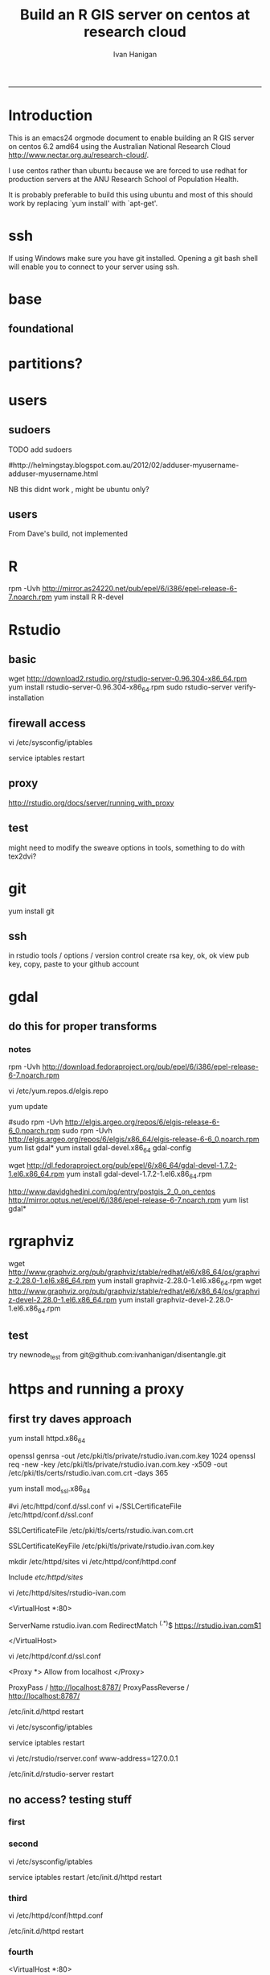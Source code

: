 #+TITLE: Build an R GIS server on centos at research cloud
#+AUTHOR: Ivan Hanigan
#+email: ivan.hanigan@anu.edu.au
#+LaTeX_CLASS: article
#+LaTeX_CLASS_OPTIONS: [a4paper]
-----
* Introduction
This is an emacs24 orgmode document to enable building an R GIS server
on centos 6.2 amd64 using the Australian National Research Cloud
http://www.nectar.org.au/research-cloud/.

I use centos rather than ubuntu because we are forced to use redhat
for production servers at the ANU Research School of Population Health.

It is probably preferable to build this using ubuntu and most of this
should work by replacing `yum install' with `apt-get'.

* ssh
If using Windows make sure you have git installed.  Opening a git bash
shell will enable you to connect to your server using ssh. 
#+name:whoami local
#+begin_src sh :session *shell* :exports none :eval yes :results silent

whoami
#+end_src

#+name:ssh
#+begin_src sh :session *shell* :exports none :eval yes :results silent
  ssh root@115.146.92.138
#+end_src
#+name:whoami
#+begin_src sh :session *shell* :exports none :eval yes :results silent
whoami
yum update 
#+end_src

   

* base
** foundational
# http://rlamp.blogspot.com.au/2010/03/getting-started-setting-up-rapache.html
#+name:foundations
#+begin_src sh :session *shell* :exports none :eval yes :results silent
 yum update
 yum install gcc-gfortran  gcc-c++   readline-devel   libpng-devel  libX11-devel libXt-devel   texinfo-tex    tetex-dvips  docbook-utils-pdf   cairo-devel   java-1.6.0-openjdk-devel  libxml2-devel   make
#+end_src


* partitions?
#+name:partitions
#+begin_src sh :session *shell* :exports none :eval yes :results silent
df -h
#+end_src

* users
** sudoers
**** TODO add sudoers
#http://helmingstay.blogspot.com.au/2012/02/adduser-myusername-adduser-myusername.html
#+name:add sudoer
#+begin_src sh :session *shell* :exports none :eval yes :results silent
adduser super_ivan
passwd super_ivan
#+end_src
NB this didnt work , might be ubuntu only?
#+name:sudoer
#+begin_src sh :session *shell* :exports none :eval no :results silent
adduser super_ivan sudoers
## add correct key to ~myusername/.ssh/authorized_keys
vi /etc/ssh/sshd_config 
## disable root login
/etc/init.d/ssh restart
## now log in as myusername via another terminal to make sure it works, and then log out as root
#+end_src
** users
#+name:add users
#+begin_src sh :session *shell* :exports none :eval yes :results silent
#adduser ivan_hanigan
#passwd ivan_hanigan
adduser sarah_henderson
passwd sarah_henderson
adduser keith_dear
passwd keith_dear
#+end_src
From Dave's build, not implemented
#+name:not done
#+begin_src sh :session *shell* :exports none :eval no :results silent
#To create a user 
useradd -m david_fisher
passwd david_fisher
vi /etc/passwd
and change david_fisher:x:500:500::/home/david_fisher:/bin/bash to ::/home/david_fisher:/sbin/nologin
#+end_src

* R
rpm -Uvh http://mirror.as24220.net/pub/epel/6/i386/epel-release-6-7.noarch.rpm
yum install R R-devel
* Rstudio
** basic
wget http://download2.rstudio.org/rstudio-server-0.96.304-x86_64.rpm
yum install rstudio-server-0.96.304-x86_64.rpm
sudo rstudio-server verify-installation
** firewall access
# http://slinsmeier.wordpress.com/2012/05/19/creating-a-lab-environment-with-rstudio/
# It is necessary to open the firewall port to allow the browser
# access to RStudio: edit the 
vi /etc/sysconfig/iptables 
# file and add the line
# -A INPUT -m state --state NEW -m tcp -p tcp --dport 8787 -j ACCEPT
# directly after the opening of the ssh port 22 (or copy that line and change the port 22 to 8787).
service iptables restart
# log in ok

# if not need to reboot?
# sudo reboot

** proxy
http://rstudio.org/docs/server/running_with_proxy
** test
might need to modify the sweave options in tools, something to do with tex2dvi?
#+name:learnR
#+begin_src R :session *R* :tangle learnR.Rnw :exports none :eval no
\documentclass[a4paper]{article}
\usepackage{fancyhdr} %For headers and footers
\pagestyle{fancy} %For headers and footers
\usepackage{lastpage} %For getting page x of y
\usepackage{float} %Allows the figures to be positioned and formatted nicely
\floatstyle{boxed} %using this
\restylefloat{figure} %and this command
\usepackage{url} %Formatting of yrls
\usepackage{verbatim}
\usepackage{cite} 
\usepackage{hyperref} 
%Define all the headers and footers
\lhead{}
\chead{NCEPH Working Paper}
\rhead{}
\lfoot{Ivan C Hanigan}
\cfoot{\today}
\rfoot{\thepage\ of \pageref{LastPage}}
\usepackage{Sweave}
\begin{document}
\SweaveOpts{concordance=TRUE}
%\SweaveOpts{concordance=TRUE}
%\input{learnR-concordance}
\title{Example Sweave Document}
\author{Ivan C. Hanigan$^{1}$}
\date {\today}
\maketitle
\begin{itemize}
\item [$^1$] National Centre for Epidemiology and Population Health, \\Australian National University.
\end{itemize}

\setcounter{page}{1}
\pagenumbering{roman}
\tableofcontents 
\pagenumbering{arabic}
\setcounter{page}{1}

\section{Introduction}
This is an introduction to some resources that are useful for learning R.  
\section{The R code that produced this report}
It is important to appreciate that R is free and open source software.  This means that any code you write can be viewed and modified by others.  In some cases we need to protect our Intellectual Property and the following statement is an attempt to ascribe copyright to our work, even though it remains open source.

``I support the philosophy of Reproducible Research \cite{Peng2011}, and where possible I provide data and code in the statistical software R that will allow analyses to be reproduced.  This document is prepared automatically from the associated Sweave (RNW) file.  If you do not have access to the RNW file please contact me.''
<<eval=FALSE,echo=FALSE,keep.source=TRUE>>=
cat('
 #######################################################################
 ## The R code is free software; please cite this paper as the source.  
 ## Copyright 2012, Ivan C Hanigan <ivan.hanigan@gmail.com> 
 ## This program is free software; you can redistribute it and/or modify
 ## it under the terms of the GNU General Public License as published by
 ## the Free Software Foundation; either version 2 of the License, or
 ## (at your option) any later version.
 ## 
 ## This program is distributed in the hope that it will be useful,
 ## but WITHOUT ANY WARRANTY; without even the implied warranty of
 ## MERCHANTABILITY or FITNESS FOR A PARTICULAR PURPOSE.  See the
 ## GNU General Public License for more details.
 ## Free Software
 ## Foundation, Inc., 51 Franklin Street, Fifth Floor, Boston, MA
 ## 02110-1301, USA
 #######################################################################
')
@ 


\subsection{func}
I'll use the following packages:
<<eval=TRUE,echo=TRUE,keep.source=TRUE>>=  
require(xtable)
#require(ggplot2)
#require(ProjectTemplate)
@
<<eval=FALSE,echo=FALSE,keep.source=TRUE>>=  
create.project('analysis', minimal = TRUE)
setwd('I:/My Dropbox/projects/software training and support/learnR/analysis')
dir.create('reports')
# the plan
@
\subsection{Some Code}
<<eval=TRUE,echo=TRUE,keep.source=TRUE>>=
x<-rnorm(100,10,5)
y<-rnorm(100,20,15)
fit <- lm(y~x)
summary(fit)
@
Using the xtable package allows results to be displyed in tables and has built in support for some R objects, so summrising the linear fit above in Table ~\ref{ATable}.
<<eval=TRUE,echo=FALSE,results=tex>>=
require(xtable)
xtable(fit, caption="Example Table",digits=4,table.placement="H",label="ATable")
@
\subsection{A Plot}
 
Plots intergrate easily, using the \LaTeX float package as can be seen in figure ~\ref{aPlot.png}.  However I like to make them as pngs and then include.

<<eval=TRUE,echo=FALSE,keep.source=TRUE>>=  
png('aPlot.png', res=200,width = 600, height = 600)
plot(x,y,main="Example Plot",xlab="X Variable",ylab="Y Variable")
abline(fit,col="Red")
dev.off()
@
\begin{figure}[!h]
\centering
\includegraphics[width=\textwidth]{aPlot.png}
\caption{aPlot.png}
\label{fig:aPlot.png}
\end{figure}
\clearpage
\section{Remembering the points}
This blog post \url{http://www.win-vector.com/blog/2012/04/how-to-remember-point-shape-codes-in-r/} says:

I suspect I am not unique in not being able to remember how to control the point shapes in R. Part of this is a documentation problem: no package ever seems to write the shapes down. All packages just use the usual set that derives from S-Plus and was carried through base-graphics, to grid, lattice and ggplot2. The quickest way out of this is to know how to generate an example plot of the shapes quickly. We show how to do this in ggplot2. This is trivial- but you get tired of not having it immediately available.


I like it but it is not as complate as the plot shown in Figure \ref{fig:pchopts.png} from the `R for Beginners' document by Emmanuel Paradis \cite{Paradis2002}.  I also find I often get disoriented using ggplot2.

<<eval=TRUE, echo=FALSE>>=
# it had to be fixed
# sum <- ggplot()
# for(i in 1:25) {
#    sum <- sum +
#       geom_point(data=data.frame(x=c(i)),aes(x=x,y=x),shape=i)
# }
# sum
# but this still doesn't work properly
# ggplot(data=data.frame(x=as.factor(1:16))) + geom_point(aes(x=x,y=x)) +
#     facet_wrap(~x,scales='free')
# I like base graphics anyway
png('pchopts.png')
par(mfrow=c(3,10), mar=c(0,0,2,0))
for(i in c(1:25)){
 plot(1,1,pch=i, axes=F, cex = 3, col = 'blue', bg = 'yellow')
 title(i)
 }
for(i in c("*", "?", ".", "X", "a")){
 plot(1,1,pch=i, axes=F, cex = 3, col = 'blue', bg = 'yellow')
 title(i)
 }
dev.off()
@
\begin{figure}[!h]
\centering
\includegraphics[width=\textwidth]{pchopts.png}
\caption{pchopts.png}
\label{fig:pchopts.png}
\end{figure}


\section{Conclusion}
In conclusion, sweave rocks.


\begin{thebibliography}{1}
\bibitem{Paradis2002}
Emmanuel Paradis.
\newblock {R for Beginners}.
\newblock 2002.

\bibitem{Peng2011}
Roger~D Peng.
\newblock {Reproducible research in computational science.}
\newblock {\em Science (New York, N.Y.)}, 334(6060):1226--7, December 2011.

\end{thebibliography}

\section{System State}
<<eval=TRUE,echo=TRUE,keep.source=TRUE>>=
sessionInfo()
@




\end{document}

#+end_src

* git
yum install git
** ssh
in rstudio
tools / options / version control
create rsa key, ok, ok
view pub key, copy, paste to your github account

* gdal
#+name:gdal
#+begin_src sh :session *shell* :exports none :eval yes :results silent

sudo rpm -Uvh http://elgis.argeo.org/repos/6/elgis/x86_64/elgis-release-6-6_0.noarch.rpm
yum list gdal*
yum install gdal-devel.x86_64
gdal-config
yum install proj-devel.x86_64

#+end_src
#+name:geos
#+begin_src sh :session *shell* :exports none :eval yes :results silent
  yum install geos-devel.x86_64y
  
#+end_src

** do this for proper transforms

#+name:proper transforms
#+begin_src sh :session *shell* :exports none :eval yes :results silent
cd /usr/share/proj
wget  http://www.icsm.gov.au/icsm/gda/gdatm/national66.zip
yum install unzip
unzip national66.zip
mv "A66 National (13.09.01).gsb" aust_national_agd66_13.09.01.gsb

#+end_src

   
*** notes
rpm -Uvh http://download.fedoraproject.org/pub/epel/6/i386/epel-release-6-7.noarch.rpm


# http://elgis.argeo.org/
# sudo rpm -Uvh
# http://elgis.argeo.org/repos/5/elgis-release-5-5_0.noarch.rpm
vi /etc/yum.repos.d/elgis.repo 

# set enabled=1 in the elgis-plus section. 
yum update
# gave an error about repo metadata
# change back again
#sudo rpm -Uvh http://elgis.argeo.org/repos/6/elgis-release-6-6_0.noarch.rpm
sudo rpm -Uvh http://elgis.argeo.org/repos/6/elgis/x86_64/elgis-release-6-6_0.noarch.rpm
yum list gdal*
yum install gdal-devel.x86_64
gdal-config
# this also installs proj?
# not gdal-dev?



wget
http://dl.fedoraproject.org/pub/epel/6/x86_64/gdal-devel-1.7.2-1.el6.x86_64.rpm
yum install gdal-devel-1.7.2-1.el6.x86_64.rpm
# bah
http://www.davidghedini.com/pg/entry/postgis_2_0_on_centos
http://mirror.optus.net/epel/6/i386/epel-release-6-7.noarch.rpm
yum list gdal*
* rgraphviz
# http://vladinformatics.blogspot.com.au/2012/03/my-experience-with-installing-rgraphviz.html 
wget http://www.graphviz.org/pub/graphviz/stable/redhat/el6/x86_64/os/graphviz-2.28.0-1.el6.x86_64.rpm
yum install graphviz-2.28.0-1.el6.x86_64.rpm
wget http://www.graphviz.org/pub/graphviz/stable/redhat/el6/x86_64/os/graphviz-devel-2.28.0-1.el6.x86_64.rpm
yum install graphviz-devel-2.28.0-1.el6.x86_64.rpm
** test
try newnode_test from
git@github.com:ivanhanigan/disentangle.git
* https and running a proxy
** first try daves approach
yum install httpd.x86_64

openssl genrsa -out /etc/pki/tls/private/rstudio.ivan.com.key 1024
openssl req -new -key /etc/pki/tls/private/rstudio.ivan.com.key -x509
-out  /etc/pki/tls/certs/rstudio.ivan.com.crt -days 365
# mod_ssl
yum install mod_ssl.x86_64 
# couldn't find distcache in lib
#vi /etc/httpd/conf.d/ssl.conf 
vi +/SSLCertificateFile /etc/httpd/conf.d/ssl.conf
# Change the paths to match where the Key file is stored. 
SSLCertificateFile /etc/pki/tls/certs/rstudio.ivan.com.crt
# Then set the correct path for the Certificate Key File a few lines below. 
SSLCertificateKeyFile /etc/pki/tls/private/rstudio.ivan.com.key

mkdir /etc/httpd/sites
vi /etc/httpd/conf/httpd.conf 
# and add 
Include /etc/httpd/sites/
# as the last line.
vi /etc/httpd/sites/rstudio-ivan.com
# in testing below changed this to rstudio.ivan.com
# insert
<VirtualHost *:80>

  ServerName rstudio.ivan.com
  RedirectMatch ^(.*)$ https://rstudio.ivan.com$1

</VirtualHost>
# goodo
vi /etc/httpd/conf.d/ssl.conf
# add

  <Proxy *>
    Allow from localhost
  </Proxy>

  ProxyPass        / http://localhost:8787/
  ProxyPassReverse / http://localhost:8787/


# before </VirtualHost>
/etc/init.d/httpd restart

vi /etc/sysconfig/iptables 
# remove the previoslyu added 443 line
# to the previously added line for 8787 modify to 
# -A INPUT -m state --state NEW -m tcp -p tcp --dport 443 -j ACCEPT
service iptables restart


vi /etc/rstudio/rserver.conf
 www-address=127.0.0.1

/etc/init.d/rstudio-server restart
** no access? testing stuff
*** first
# no access try
# iptables -A INPUT -p tcp --dport 443 -j ACCEPT
# /sbin/service iptables save
# iptables -L -v
# reboot
*** second
# no access try
vi /etc/sysconfig/iptables 
# remove the previoslyu added 443 line
# to the previously added line for 8787 modify to 
# -A INPUT -m state --state NEW -m tcp -p tcp --dport 443 -j ACCEPT
service iptables restart
/etc/init.d/httpd restart
# this gets me to the point where I can get asked to accept the
# certificate, but no service
*** third
# getting really frustrated
# re-read the 
vi /etc/httpd/conf/httpd.conf

# and find the bit about Proxy server directives, uncooment these to
# enable te proxy server
# following
# http://library.linode.com/web-servers/apache/proxy-configuration/multiple-webservers-proxypass-centos-5
/etc/init.d/httpd restart
# no joy.
# left uncommented
*** fourth
# add the 
<VirtualHost *:80>

  <Proxy *>
    Allow from localhost
  </Proxy>

  ProxyPass        / http://localhost:8787/
  ProxyPassReverse / http://localhost:8787/

</VirtualHost>
# bizzo to the bottom instead of ivan.com
# nogo
*** fifth
# so reinstate the Include and put 443 back into iptables.
# now add 8787 back to the iptables and also change the rstudio
# webaddress to 0.0.0.0

*** give up
in iptables reinstate 8787
in rstudio conf make web-address=0.0.0.0
restart iptables and rstudio and httpd
** notes
# http://wiki.centos.org/HowTos/Https
# yum install mod_ssl openssl etc

** give up and restrict to VPN ncepthgis
vi /etc/sysconfig/iptables
-A INPUT -s 130.56.101.142 -m state --state NEW -m tcp -p tcp --dport 22 -j ACCEPT
-A INPUT -s 150.203.74.109 -m state --state NEW -m tcp -p tcp --dport 22 -j ACCEPT
# and http://www.thegeekstuff.com/2011/06/iptables-rules-examples/
# 5. Allow Incoming SSH only from a Sepcific Network
iptables -A INPUT -i eth0 -p tcp -s 10.100.21.0/24 --dport 22 -m state --state NEW,ESTABLISHED -j ACCEPT
iptables -A OUTPUT -o eth0 -p tcp --sport 22 -m state --state ESTABLISHED -j ACCEPT
# not working!!
service iptables restart

* X windows
yum install xterm 
yum install x11vnc.x86_64
yum groupinstall "X Window System"
# error setting MTRR (base = 0xfc000000, size = 0x00100000, type = 1) Invalid argu
# ment (22)
# expected keysym, got XF86TouchpadOn: line 120 of inet
# expected keysym, got XF86TouchpadOff: line 121 of inet
# (EE) config/hal: couldn't initialise context: unknown error (null)

# waiting for X server to shut down error setting MTRR (base = 0xfc000000, size =
# 0x00400000, type = 1) Invalid argument (22)
